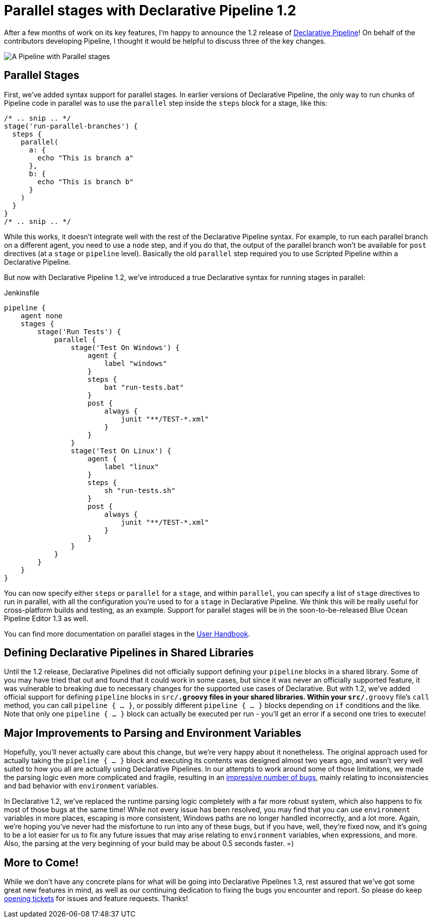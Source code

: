 = Parallel stages with Declarative Pipeline 1.2
:page-tags: pipeline, declarative

:page-author: abayer


After a few months of work on its key features, I'm happy to announce the
1.2 release of
link:/doc/book/pipeline/syntax/#declarative-pipeline[Declarative Pipeline]!
On behalf of the contributors developing Pipeline, I thought it would be
helpful to discuss three of the key changes.

image:/post-images/declarative-1.2/pipeline-parallel-stages.png[A Pipeline with Parallel stages, role=center]

== Parallel Stages

First, we've added syntax support for parallel stages. In earlier versions of
Declarative Pipeline, the only way to run chunks of Pipeline code in parallel
was to use the `parallel` step inside the `steps` block for a stage, like this:

[source,groovy]
----
/* .. snip .. */
stage('run-parallel-branches') {
  steps {
    parallel(
      a: {
        echo "This is branch a"
      },
      b: {
        echo "This is branch b"
      }
    )
  }
}
/* .. snip .. */
----

While this works, it doesn't integrate well with the rest of the Declarative
Pipeline syntax. For example, to run each parallel branch on a different agent,
you need to use a `node` step, and if you do that, the output of the parallel
branch won't be available for `post` directives (at a `stage` or `pipeline`
level). Basically the old `parallel` step required you to use Scripted Pipeline
within a Declarative Pipeline.

But now with Declarative Pipeline 1.2, we've introduced a true Declarative
syntax for running stages in parallel:

.Jenkinsfile
[source,groovy]
----
pipeline {
    agent none
    stages {
        stage('Run Tests') {
            parallel {
                stage('Test On Windows') {
                    agent {
                        label "windows"
                    }
                    steps {
                        bat "run-tests.bat"
                    }
                    post {
                        always {
                            junit "**/TEST-*.xml"
                        }
                    }
                }
                stage('Test On Linux') {
                    agent {
                        label "linux"
                    }
                    steps {
                        sh "run-tests.sh"
                    }
                    post {
                        always {
                            junit "**/TEST-*.xml"
                        }
                    }
                }
            }
        }
    }
}
----

You can now specify either `steps` or `parallel` for a `stage`, and within
`parallel`, you can specify a list of `stage` directives to run in parallel,
with all the configuration you're used to for a `stage` in Declarative
Pipeline. We think this will be really useful for cross-platform builds and
testing, as an example. Support for parallel stages will be in the
soon-to-be-released Blue Ocean Pipeline Editor 1.3 as well.

You can find more documentation on parallel stages in the
link:/doc/book/pipeline/syntax/[User Handbook].

== Defining Declarative Pipelines in Shared Libraries

Until the 1.2 release, Declarative Pipelines did not officially support
defining your `pipeline` blocks in a shared library. Some of you may have tried
that out and found that it could work in some cases, but since it was never an
officially supported feature, it was vulnerable to breaking due to necessary
changes for the supported use cases of Declarative. But with 1.2, we've added
official support for defining `pipeline` blocks in `src/*.groovy` files in your
shared libraries. Within your `src/*.groovy` file's `call` method, you can
call `pipeline { ... }`, or possibly different `pipeline { ... }` blocks
depending on `if` conditions and the like. Note that only one `pipeline { ... }`
block can actually be executed per run - you'll get an error if a second one
tries to execute!

== Major Improvements to Parsing and Environment Variables

Hopefully, you'll never actually care about this change, but we're very happy
about it nonetheless. The original approach used for actually taking the
`pipeline { ... }` block and executing its contents was designed almost two
years ago, and wasn't very well suited to how you all are actually using
Declarative Pipelines. In our attempts to work around some of those limitations,
we made the parsing logic even more complicated and fragile, resulting in an
link:https://issues.jenkins.io/issues/?jql=labels%20%3D%20declarative-variable-and-method-resolution[impressive
number of bugs], mainly relating to inconsistencies and bad behavior with
`environment` variables.

In Declarative 1.2, we've replaced the runtime parsing logic completely with a
far more robust system, which also happens to fix most of those bugs at the
same time! While not every issue has been resolved, you may find that you can
use `environment` variables in more places, escaping is more consistent,
Windows paths are no longer handled incorrectly, and a lot more. Again, we're
hoping you've never had the misfortune to run into any of these bugs, but if
you have, well, they're fixed now, and it's going to be a lot easier for us to
fix any future issues that may arise relating to `environment` variables, `when`
expressions, and more. Also, the parsing at the very beginning of your build
may be about 0.5 seconds faster. =)

== More to Come!

While we don't have any concrete plans for what will be going into Declarative
Pipelines 1.3, rest assured that we've got some great new features in mind, as
well as our continuing dedication to fixing the bugs you encounter and report.
So please do keep link:https://issues.jenkins.io/[opening tickets] for
issues and feature requests. Thanks!
